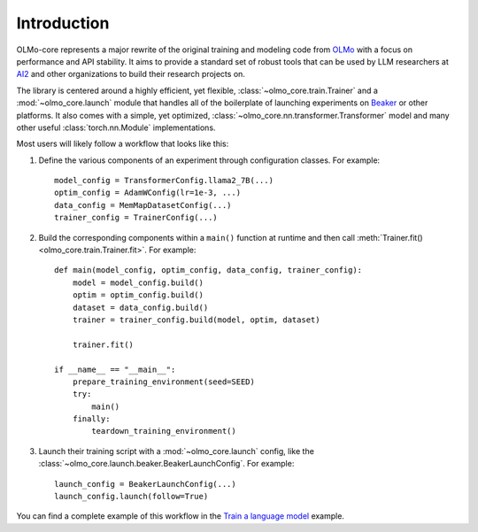 Introduction
============

OLMo-core represents a major rewrite of the original training and modeling code from `OLMo <https://github.com/allenai/OLMo>`_
with a focus on performance and API stability.
It aims to provide a standard set of robust tools that can be used by LLM researchers at `AI2 <https://allenai.org>`_ and other organizations
to build their research projects on.

The library is centered around a highly efficient, yet flexible, :class:`~olmo_core.train.Trainer` and a :mod:`~olmo_core.launch`
module that handles all of the boilerplate of launching experiments on `Beaker <https://beaker.org>`_
or other platforms. It also comes with a simple, yet optimized, :class:`~olmo_core.nn.transformer.Transformer`
model and many other useful :class:`torch.nn.Module` implementations.

Most users will likely follow a workflow that looks like this:

1. Define the various components of an experiment through configuration classes.
   For example::

     model_config = TransformerConfig.llama2_7B(...)
     optim_config = AdamWConfig(lr=1e-3, ...)
     data_config = MemMapDatasetConfig(...)
     trainer_config = TrainerConfig(...)

2. Build the corresponding components within a ``main()`` function at runtime and then call :meth:`Trainer.fit() <olmo_core.train.Trainer.fit>`.
   For example::

     def main(model_config, optim_config, data_config, trainer_config):
         model = model_config.build()
         optim = optim_config.build()
         dataset = data_config.build()
         trainer = trainer_config.build(model, optim, dataset)

         trainer.fit()

     if __name__ == "__main__":
         prepare_training_environment(seed=SEED)
         try:
             main()
         finally:
             teardown_training_environment()

3. Launch their training script with a :mod:`~olmo_core.launch` config, like the :class:`~olmo_core.launch.beaker.BeakerLaunchConfig`.
   For example::

     launch_config = BeakerLaunchConfig(...)
     launch_config.launch(follow=True)

You can find a complete example of this workflow in the `Train a language model <../examples/train.html>`_ example.
